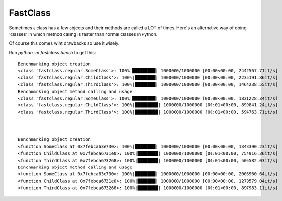 FastClass
=========


Sometimes a class has a few objects and their methods are called a LOT of
times. Here's an alternative way of doing 'classes' in which method calling is
faster than normal classes in Python.

Of course this comes wiht drawbacks so use it wisely.

Run `python -m fastclass.bench` to get this::

    Benchmarking object creation
    <class 'fastclass.regular.SomeClass'>: 100%|█████████| 1000000/1000000 [00:00<00:00, 2442567.71it/s]
    <class 'fastclass.regular.ChildClass'>: 100%|████████| 1000000/1000000 [00:00<00:00, 2235191.86it/s]
    <class 'fastclass.regular.ThirdClass'>: 100%|████████| 1000000/1000000 [00:00<00:00, 1464238.55it/s]
    Benchmarking object method calling and usage
    <class 'fastclass.regular.SomeClass'>: 100%|█████████| 1000000/1000000 [00:00<00:00, 1831228.34it/s]
    <class 'fastclass.regular.ChildClass'>: 100%|█████████| 1000000/1000000 [00:01<00:00, 899841.24it/s]
    <class 'fastclass.regular.ThirdClass'>: 100%|█████████| 1000000/1000000 [00:01<00:00, 594763.71it/s]



    Benchmarking object creation
    <function SomeClass at 0x7febca63e730>: 100%|████████| 1000000/1000000 [00:00<00:00, 1348390.23it/s]
    <function ChildClass at 0x7febca6731e0>: 100%|████████| 1000000/1000000 [00:01<00:00, 754916.36it/s]
    <function ThirdClass at 0x7febca673268>: 100%|████████| 1000000/1000000 [00:01<00:00, 505582.03it/s]
    Benchmarking object method calling and usage
    <function SomeClass at 0x7febca63e730>: 100%|████████| 1000000/1000000 [00:00<00:00, 2008960.64it/s]
    <function ChildClass at 0x7febca6731e0>: 100%|███████| 1000000/1000000 [00:00<00:00, 1279579.04it/s]
    <function ThirdClass at 0x7febca673268>: 100%|████████| 1000000/1000000 [00:01<00:00, 897983.11it/s]
